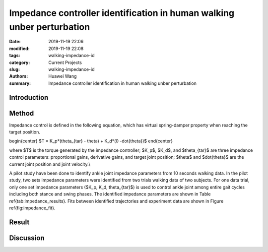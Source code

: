 .. _walking-impedance-id:

Impedance controller identification in human walking unber perturbation
#######################################################################
:date: 2019-11-19 22:06
:modified: 2019-11-19 22:08
:tags: walking-impedance-id
:category: Current Projects
:slug: walking-impedance-id
:authors: Huawei Wang
:summary: Impedance controller identification in human walking unber perturbation


Introduction
""""""""""""



Method
""""""
Impedance control is defined in the following equation, which has virtual spring-damper property when reaching the target position. 

\begin{center}
$T = K_p*(\theta_{tar} - \theta) + K_d*(0 -\dot{\theta})$
\end{center}

where $T$ is the torque generated by the impedance controller; $K_p$, $K_d$, and $\theta_{tar}$ are three impedance control parameters: proportional gains, derivative gains, and target joint position; $\theta$ and $\dot{\theta}$ are the current joint position and joint velocity.\\ 

A pilot study have been done to identify ankle joint impedance parameters from 10 seconds walking data. In the pilot study, two sets impedance parameters were identified from two trials walking data of two subjects. For one data trial, only one set impedance parameters ($K_p, K_d, \theta_{tar}$) is used to control ankle joint among entire gait cycles including both stance and swing phases. The identified impedance parameters are shown in Table \ref{tab:impedance_results}. Fits between identified trajectories and experiment data are shown in Figure \ref{fig:impedance_fit}.


Result
""""""



Discussion
""""""""""


